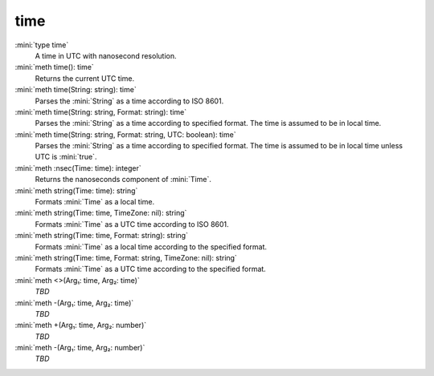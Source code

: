 time
====

:mini:`type time`
   A time in UTC with nanosecond resolution.


:mini:`meth time(): time`
   Returns the current UTC time.


:mini:`meth time(String: string): time`
   Parses the :mini:`String` as a time according to ISO 8601.


:mini:`meth time(String: string, Format: string): time`
   Parses the :mini:`String` as a time according to specified format. The time is assumed to be in local time.


:mini:`meth time(String: string, Format: string, UTC: boolean): time`
   Parses the :mini:`String` as a time according to specified format. The time is assumed to be in local time unless UTC is :mini:`true`.


:mini:`meth :nsec(Time: time): integer`
   Returns the nanoseconds component of :mini:`Time`.


:mini:`meth string(Time: time): string`
   Formats :mini:`Time` as a local time.


:mini:`meth string(Time: time, TimeZone: nil): string`
   Formats :mini:`Time` as a UTC time according to ISO 8601.


:mini:`meth string(Time: time, Format: string): string`
   Formats :mini:`Time` as a local time according to the specified format.


:mini:`meth string(Time: time, Format: string, TimeZone: nil): string`
   Formats :mini:`Time` as a UTC time according to the specified format.


:mini:`meth <>(Arg₁: time, Arg₂: time)`
   *TBD*

:mini:`meth -(Arg₁: time, Arg₂: time)`
   *TBD*

:mini:`meth +(Arg₁: time, Arg₂: number)`
   *TBD*

:mini:`meth -(Arg₁: time, Arg₂: number)`
   *TBD*


